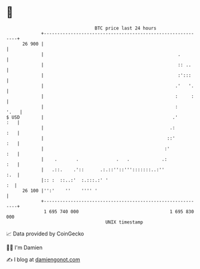 * 👋

#+begin_example
                                    BTC price last 24 hours                    
                +------------------------------------------------------------+ 
         26 900 |                                                            | 
                |                                                  .         | 
                |                                                  :: ..     | 
                |                                                  :':::     | 
                |                                                 .'   '.    | 
                |                                                 :     :    | 
                |                                                 :     '.   | 
   $ USD        |                                                .'      :   | 
                |                                               .:       :   | 
                |                                              ::'       :   | 
                |                                             :'         :   | 
                |    .       .              .   .            .:          :   | 
                |   .::.    .'::      .:.::''::''':::::::..:''           :.  | 
                |:: :  ::..:'  :.:::.:' '                                 :  | 
         26 100 |'':'    ''    '''' '                                        | 
                +------------------------------------------------------------+ 
                 1 695 740 000                                  1 695 830 000  
                                        UNIX timestamp                         
#+end_example
📈 Data provided by CoinGecko

🧑‍💻 I'm Damien

✍️ I blog at [[https://www.damiengonot.com][damiengonot.com]]

